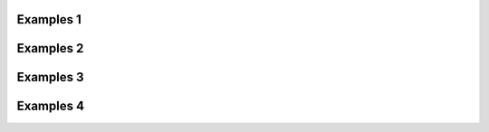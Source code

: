 ==========
Examples 1
==========



==========
Examples 2
==========



==========
Examples 3
==========



==========
Examples 4
==========
